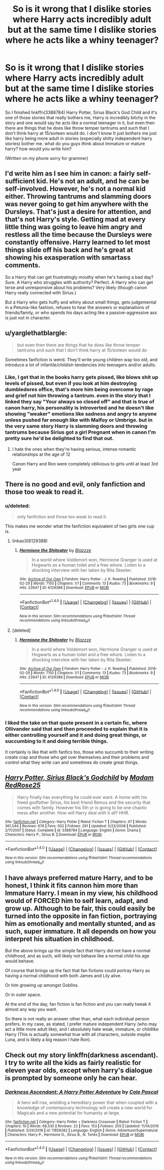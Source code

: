 #+TITLE: So is it wrong that I dislike stories where Harry acts incredibly adult but at the same time I dislike stories where he acts like a whiny teenager?

* So is it wrong that I dislike stories where Harry acts incredibly adult but at the same time I dislike stories where he acts like a whiny teenager?
:PROPERTIES:
:Author: flingerdinger
:Score: 8
:DateUnix: 1492398289.0
:DateShort: 2017-Apr-17
:END:
So I finished linkffn(3388784) Harry Potter, Sirius Black's God Child and it's one of those stories that really bothers me, Harry is incredibly bitchy in the story and one would say he acts like a normal teenager in it, but even then there are things that he does like throw temper tantrums and such that I don't think harry at 15/sixteen would do. I don't know It just bothers me just like harry being more adult in stories (especially shitty independent harry stories) bother me. what do you guys think about Immature or mature harry? how would you write him?

(Written on my phone sorry for grammer)


** I'd write him as I see him in canon: a fairly self-sufficient kid. He's not an adult, and he can be self-involved. However, he's not a normal kid either. Throwing tantrums and slamming doors was never going to get him anywhere with the Dursleys. That's just a desire for attention, and that's not Harry's style. Getting mad at every little thing was going to leave him angry and restless all the time because the Dursleys were constantly offensive. Harry learned to let most things slide off his back and he's great at showing his exasperation with smartass comments.

So a Harry that can get frustratingly mouthy when he's having a bad day? Sure. A Harry who struggles with authority? Perfect. A Harry who can get terse and unresponsive about his problems? Very likely (though canon Harry really connected with Sirius.)

But a Harry who gets huffy and whiny about small things, gets judgemental in a Petunia-like fashion, refuses to hear the answers or explanations of friends/family, or who spends his days acting like a passive-aggressive ass is just not in character.
:PROPERTIES:
:Author: muted90
:Score: 25
:DateUnix: 1492404607.0
:DateShort: 2017-Apr-17
:END:


** u/yarglethatblargle:
#+begin_quote
  but even then there are things that he does like throw temper tantrums and such that I don't think harry at 15/sixteen would do
#+end_quote

Sometimes fanfiction is weird. They'll write young children way too old, and introduce a lot of infantile/childish tendencies into teenagers and/or adults.
:PROPERTIES:
:Author: yarglethatblargle
:Score: 15
:DateUnix: 1492398974.0
:DateShort: 2017-Apr-17
:END:

*** Like, I get that in the books harry gets pissed, like blows shit up levels of pissed, but even if you look at him destroying dumbledores office, that's more him being overcome by rage and grief not him throwing a tantrum. even in the story that I linked they say "Your always so closed off" and that is true of canon harry, his personality is introverted and he doesn't like showing "weaker" emotions like sadness and angry to anyone unless pushed far enough like with Malfoy or Umbrige. but in the very same story Harry is slamming doors and throwing tantrums because Sirius got a girl Pregnant when in canon I'm pretty sure he'd be delighted to find that out.
:PROPERTIES:
:Author: flingerdinger
:Score: 5
:DateUnix: 1492399260.0
:DateShort: 2017-Apr-17
:END:

**** I hate the ones when they're having serious, intense romantic relationships at the age of 12

Canon Harry and Ron were completely oblivious to girls until at least 3rd year
:PROPERTIES:
:Author: VerityPushpram
:Score: 1
:DateUnix: 1492492314.0
:DateShort: 2017-Apr-18
:END:


** There is no good and evil, only fanfiction and those too weak to read it.
:PROPERTIES:
:Author: Taure
:Score: 17
:DateUnix: 1492414254.0
:DateShort: 2017-Apr-17
:END:

*** u/deleted:
#+begin_quote
  only fanfiction and those too weak to read it.
#+end_quote

This makes me wonder what the fanfiction equivalent of two girls one cup is.
:PROPERTIES:
:Score: 5
:DateUnix: 1492432194.0
:DateShort: 2017-Apr-17
:END:

**** linkao3(6129388)
:PROPERTIES:
:Author: fnfictaway
:Score: 9
:DateUnix: 1492432873.0
:DateShort: 2017-Apr-17
:END:

***** [[http://archiveofourown.org/works/6129388][*/Hermione the Shiteater/*]] by [[http://www.archiveofourown.org/users/Blazzze/pseuds/Blazzze][/Blazzze/]]

#+begin_quote
  In a world where Voldemort won, Hermione Granger is used at Hogwarts as a human toilet and a free whore. Listen to a shocking interview with her taken by Rita Skeeter.
#+end_quote

^{/Site/: [[http://www.archiveofourown.org/][Archive of Our Own]] *|* /Fandom/: Harry Potter - J. K. Rowling *|* /Published/: 2016-02-29 *|* /Words/: 7150 *|* /Chapters/: 1/1 *|* /Comments/: 13 *|* /Kudos/: 73 *|* /Bookmarks/: 9 *|* /Hits/: 23947 *|* /ID/: 6129388 *|* /Download/: [[http://archiveofourown.org/downloads/Bl/Blazzze/6129388/Hermione%20the%20Shiteater.epub?updated_at=1456706434][EPUB]] or [[http://archiveofourown.org/downloads/Bl/Blazzze/6129388/Hermione%20the%20Shiteater.mobi?updated_at=1456706434][MOBI]]}

--------------

*FanfictionBot*^{1.4.0} *|* [[[https://github.com/tusing/reddit-ffn-bot/wiki/Usage][Usage]]] | [[[https://github.com/tusing/reddit-ffn-bot/wiki/Changelog][Changelog]]] | [[[https://github.com/tusing/reddit-ffn-bot/issues/][Issues]]] | [[[https://github.com/tusing/reddit-ffn-bot/][GitHub]]] | [[[https://www.reddit.com/message/compose?to=tusing][Contact]]]

^{/New in this version: Slim recommendations using/ ffnbot!slim! /Thread recommendations using/ linksub(thread_id)!}
:PROPERTIES:
:Author: FanfictionBot
:Score: 5
:DateUnix: 1492440244.0
:DateShort: 2017-Apr-17
:END:


**** [deleted]
:PROPERTIES:
:Score: 1
:DateUnix: 1492432689.0
:DateShort: 2017-Apr-17
:END:

***** [[http://archiveofourown.org/works/6129388][*/Hermione the Shiteater/*]] by [[http://www.archiveofourown.org/users/Blazzze/pseuds/Blazzze][/Blazzze/]]

#+begin_quote
  In a world where Voldemort won, Hermione Granger is used at Hogwarts as a human toilet and a free whore. Listen to a shocking interview with her taken by Rita Skeeter.
#+end_quote

^{/Site/: [[http://www.archiveofourown.org/][Archive of Our Own]] *|* /Fandom/: Harry Potter - J. K. Rowling *|* /Published/: 2016-02-29 *|* /Words/: 7150 *|* /Chapters/: 1/1 *|* /Comments/: 13 *|* /Kudos/: 73 *|* /Bookmarks/: 9 *|* /Hits/: 23947 *|* /ID/: 6129388 *|* /Download/: [[http://archiveofourown.org/downloads/Bl/Blazzze/6129388/Hermione%20the%20Shiteater.epub?updated_at=1456706434][EPUB]] or [[http://archiveofourown.org/downloads/Bl/Blazzze/6129388/Hermione%20the%20Shiteater.mobi?updated_at=1456706434][MOBI]]}

--------------

*FanfictionBot*^{1.4.0} *|* [[[https://github.com/tusing/reddit-ffn-bot/wiki/Usage][Usage]]] | [[[https://github.com/tusing/reddit-ffn-bot/wiki/Changelog][Changelog]]] | [[[https://github.com/tusing/reddit-ffn-bot/issues/][Issues]]] | [[[https://github.com/tusing/reddit-ffn-bot/][GitHub]]] | [[[https://www.reddit.com/message/compose?to=tusing][Contact]]]

^{/New in this version: Slim recommendations using/ ffnbot!slim! /Thread recommendations using/ linksub(thread_id)!}
:PROPERTIES:
:Author: FanfictionBot
:Score: 3
:DateUnix: 1492432732.0
:DateShort: 2017-Apr-17
:END:


*** I liked the take on that quote present in a certain fic, where Ollivander said that and then proceeded to explain that it is either controlling yourself and it and doing great things, or succumbing to it and doing terrible things.

It certainly is like that with fanfics too, those who succumb to their writing create crap and those who get over themselves and their problems and control what they write can and sometimes do create great things.
:PROPERTIES:
:Author: Kazeto
:Score: 1
:DateUnix: 1492453471.0
:DateShort: 2017-Apr-17
:END:


** [[http://www.fanfiction.net/s/3388784/1/][*/Harry Potter, Sirius Black's Godchild/*]] by [[https://www.fanfiction.net/u/1212845/Madam-RedRose25][/Madam RedRose25/]]

#+begin_quote
  Harry finally has everything he could ever want. A home with his freed godfather Sirius, his best friend Remus and the security that comes with family. However his 5th yr is going to be one chaotic mess after another. How will Harry deal with it all? HHR.
#+end_quote

^{/Site/: [[http://www.fanfiction.net/][fanfiction.net]] *|* /Category/: Harry Potter *|* /Rated/: Fiction T *|* /Chapters/: 47 *|* /Words/: 361,544 *|* /Reviews/: 676 *|* /Favs/: 502 *|* /Follows/: 291 *|* /Updated/: 5/23/2008 *|* /Published/: 2/11/2007 *|* /Status/: Complete *|* /id/: 3388784 *|* /Language/: English *|* /Genre/: Drama *|* /Characters/: Harry P., Sirius B. *|* /Download/: [[http://www.ff2ebook.com/old/ffn-bot/index.php?id=3388784&source=ff&filetype=epub][EPUB]] or [[http://www.ff2ebook.com/old/ffn-bot/index.php?id=3388784&source=ff&filetype=mobi][MOBI]]}

--------------

*FanfictionBot*^{1.4.0} *|* [[[https://github.com/tusing/reddit-ffn-bot/wiki/Usage][Usage]]] | [[[https://github.com/tusing/reddit-ffn-bot/wiki/Changelog][Changelog]]] | [[[https://github.com/tusing/reddit-ffn-bot/issues/][Issues]]] | [[[https://github.com/tusing/reddit-ffn-bot/][GitHub]]] | [[[https://www.reddit.com/message/compose?to=tusing][Contact]]]

^{/New in this version: Slim recommendations using/ ffnbot!slim! /Thread recommendations using/ linksub(thread_id)!}
:PROPERTIES:
:Author: FanfictionBot
:Score: 2
:DateUnix: 1492398301.0
:DateShort: 2017-Apr-17
:END:


** I have always preferred mature Harry, and to be honest, I think it fits cannon him more than Immature Harry. I mean in my view, his childhood would of FORCED him to self learn, adapt, and grow up. Although to be fair, this could easily be turned into the opposite in fan fiction, portraying him as emotionally and mentally stunted, and as such, super immature. It all depends on how you interpret his situation in childhood.

But the above brings up the simple fact that Harry did not have a normal childhood, and as such, will likely not behave like a normal child his age would behave.

Of course that brings up the fact that fan fictions could portray Harry as having a normal childhood with both James and Lily alive.

Or him growing up amongst Goblins.

Or in outer space.

At the end of the day, fan fiction is fan fiction and you can really tweak it almost any way you want.

So there is not really an answer other than, what each individual person prefers. In my case, as stated, I prefer mature independent Harry (who may act a little more adult like), and I absolutely hate weak, immature, or childlike Harry (This is actually somewhat true with all characters, outside maybe Luna, and is likely a big reason I hate Ron).
:PROPERTIES:
:Author: Noexit007
:Score: 1
:DateUnix: 1492460144.0
:DateShort: 2017-Apr-18
:END:


** Check out my story linkffn(darkness ascendant). I try to write all the kids as fairly realistic for eleven year olds, except when harry's dialogue is prompted by someone only he can hear.
:PROPERTIES:
:Author: viol8er
:Score: -2
:DateUnix: 1492398485.0
:DateShort: 2017-Apr-17
:END:

*** [[http://www.fanfiction.net/s/11859282/1/][*/Darkness Ascendant: A Harry Potter Adventure/*]] by [[https://www.fanfiction.net/u/358482/Cole-Pascal][/Cole Pascal/]]

#+begin_quote
  A hero will rise, wielding a hereditary power that when coupled with a knowledge of contemporary technology will create a new world for Magicals and a new potential for humanity at large.
#+end_quote

^{/Site/: [[http://www.fanfiction.net/][fanfiction.net]] *|* /Category/: Harry Potter + Darkness Crossover *|* /Rated/: Fiction T *|* /Chapters/: 10 *|* /Words/: 68,530 *|* /Reviews/: 22 *|* /Favs/: 153 *|* /Follows/: 205 *|* /Updated/: 11/14/2016 *|* /Published/: 3/24/2016 *|* /id/: 11859282 *|* /Language/: English *|* /Genre/: Adventure/Supernatural *|* /Characters/: Harry P., Hermione G., Sirius B., N. Tonks *|* /Download/: [[http://www.ff2ebook.com/old/ffn-bot/index.php?id=11859282&source=ff&filetype=epub][EPUB]] or [[http://www.ff2ebook.com/old/ffn-bot/index.php?id=11859282&source=ff&filetype=mobi][MOBI]]}

--------------

*FanfictionBot*^{1.4.0} *|* [[[https://github.com/tusing/reddit-ffn-bot/wiki/Usage][Usage]]] | [[[https://github.com/tusing/reddit-ffn-bot/wiki/Changelog][Changelog]]] | [[[https://github.com/tusing/reddit-ffn-bot/issues/][Issues]]] | [[[https://github.com/tusing/reddit-ffn-bot/][GitHub]]] | [[[https://www.reddit.com/message/compose?to=tusing][Contact]]]

^{/New in this version: Slim recommendations using/ ffnbot!slim! /Thread recommendations using/ linksub(thread_id)!}
:PROPERTIES:
:Author: FanfictionBot
:Score: 2
:DateUnix: 1492398497.0
:DateShort: 2017-Apr-17
:END:
